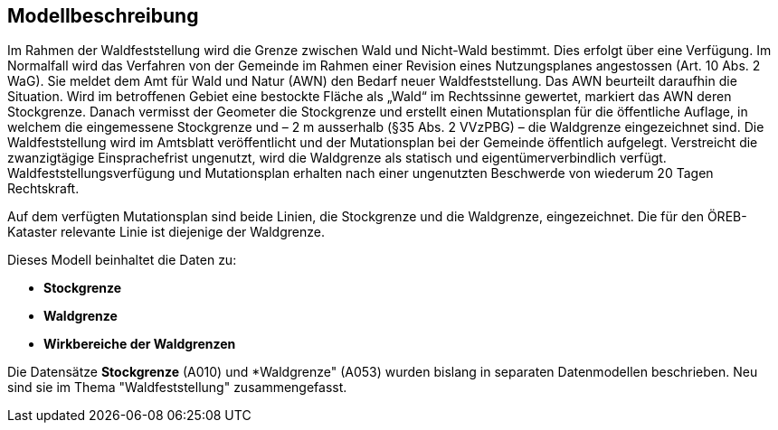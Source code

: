 == Modellbeschreibung

Im Rahmen der Waldfeststellung wird die Grenze zwischen Wald und Nicht-Wald bestimmt. Dies erfolgt über eine Verfügung. Im Normalfall wird das Verfahren von der Gemeinde im Rahmen einer Revision eines Nutzungsplanes angestossen (Art. 10 Abs. 2 WaG). Sie meldet dem Amt für Wald und Natur (AWN) den Bedarf neuer Waldfeststellung. Das AWN beurteilt daraufhin die Situation. Wird im betroffenen Gebiet eine bestockte Fläche als „Wald“ im Rechtssinne gewertet, markiert das AWN deren Stockgrenze. Danach vermisst der Geometer die Stockgrenze und erstellt einen Mutationsplan für die öffentliche Auflage, in welchem die eingemessene Stockgrenze und – 2 m ausserhalb (§35 Abs. 2 VVzPBG) – die Waldgrenze eingezeichnet sind. Die Waldfeststellung wird im Amtsblatt veröffentlicht und der Mutationsplan bei der Gemeinde öffentlich aufgelegt. Verstreicht die zwanzigtägige Einsprachefrist ungenutzt, wird die Waldgrenze als statisch und eigentümerverbindlich verfügt. Waldfeststellungsverfügung und Mutationsplan erhalten nach einer ungenutzten Beschwerde von wiederum 20 Tagen Rechtskraft.

Auf dem verfügten Mutationsplan sind beide Linien, die Stockgrenze und die Waldgrenze, eingezeichnet. Die für den ÖREB-Kataster relevante Linie ist diejenige der Waldgrenze.

Dieses Modell beinhaltet die Daten zu:

* *Stockgrenze*
* *Waldgrenze*
* *Wirkbereiche der Waldgrenzen*

Die Datensätze *Stockgrenze* (A010) und *Waldgrenze" (A053) wurden bislang in separaten Datenmodellen beschrieben. Neu sind sie im Thema "Waldfeststellung" zusammengefasst.

ifdef::backend-pdf[]
<<<
endif::[]
